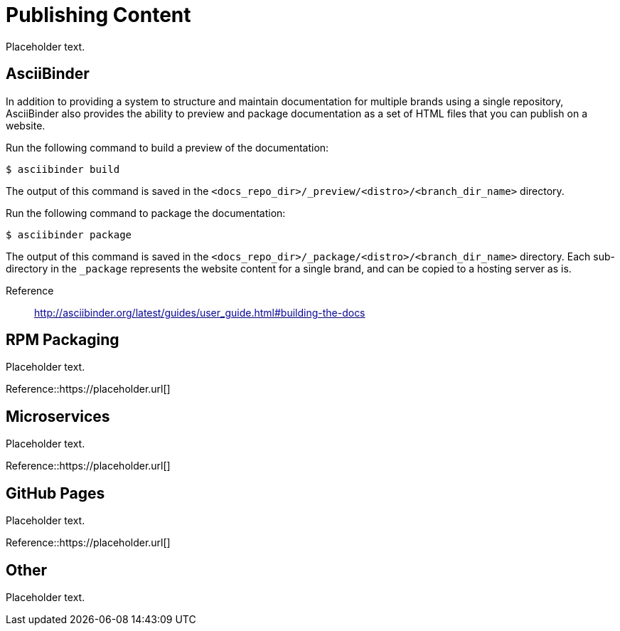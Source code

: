 [[ccg-publishing-content]]
= Publishing Content

Placeholder text.


[[ccg-asciibinder]]
== AsciiBinder

In addition to providing a system to structure and maintain documentation for multiple brands using a single repository, AsciiBinder also provides the ability to preview and package documentation as a set of HTML files that you can publish on a website.

Run the following command to build a preview of the documentation:

[options="nowrap" subs="verbatim,quotes"]
----
$ asciibinder build
----

The output of this command is saved in the `<docs_repo_dir>/_preview/<distro>/<branch_dir_name>` directory.

Run the following command to package the documentation:

[options="nowrap" subs="verbatim,quotes"]
----
$ asciibinder package
----

The output of this command is saved in the `<docs_repo_dir>/_package/<distro>/<branch_dir_name>` directory. Each sub-directory in the `_package` represents the website content for a single brand, and can be copied to a hosting server as is.

Reference:: http://asciibinder.org/latest/guides/user_guide.html#building-the-docs


[[ccg-rpm-packaging]]
== RPM Packaging

Placeholder text.

Reference::https://placeholder.url[]


[[ccg-microservices]]
== Microservices

Placeholder text.

Reference::https://placeholder.url[]

[[ccg-github-pages]]
== GitHub Pages

Placeholder text.

Reference::https://placeholder.url[]

[[ccg-other]]
== Other

Placeholder text.
